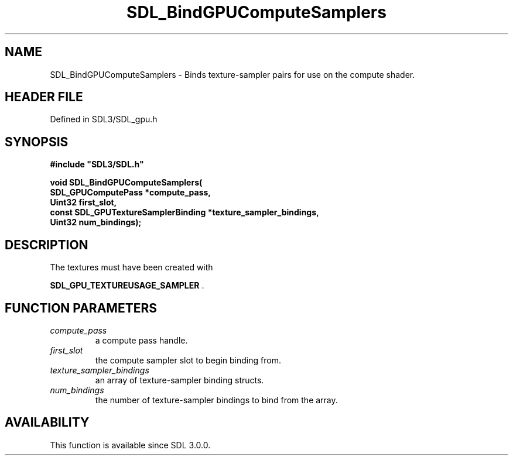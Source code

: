.\" This manpage content is licensed under Creative Commons
.\"  Attribution 4.0 International (CC BY 4.0)
.\"   https://creativecommons.org/licenses/by/4.0/
.\" This manpage was generated from SDL's wiki page for SDL_BindGPUComputeSamplers:
.\"   https://wiki.libsdl.org/SDL_BindGPUComputeSamplers
.\" Generated with SDL/build-scripts/wikiheaders.pl
.\"  revision SDL-preview-3.1.3
.\" Please report issues in this manpage's content at:
.\"   https://github.com/libsdl-org/sdlwiki/issues/new
.\" Please report issues in the generation of this manpage from the wiki at:
.\"   https://github.com/libsdl-org/SDL/issues/new?title=Misgenerated%20manpage%20for%20SDL_BindGPUComputeSamplers
.\" SDL can be found at https://libsdl.org/
.de URL
\$2 \(laURL: \$1 \(ra\$3
..
.if \n[.g] .mso www.tmac
.TH SDL_BindGPUComputeSamplers 3 "SDL 3.1.3" "Simple Directmedia Layer" "SDL3 FUNCTIONS"
.SH NAME
SDL_BindGPUComputeSamplers \- Binds texture-sampler pairs for use on the compute shader\[char46]
.SH HEADER FILE
Defined in SDL3/SDL_gpu\[char46]h

.SH SYNOPSIS
.nf
.B #include \(dqSDL3/SDL.h\(dq
.PP
.BI "void SDL_BindGPUComputeSamplers(
.BI "    SDL_GPUComputePass *compute_pass,
.BI "    Uint32 first_slot,
.BI "    const SDL_GPUTextureSamplerBinding *texture_sampler_bindings,
.BI "    Uint32 num_bindings);
.fi
.SH DESCRIPTION
The textures must have been created with

.BR SDL_GPU_TEXTUREUSAGE_SAMPLER
\[char46]

.SH FUNCTION PARAMETERS
.TP
.I compute_pass
a compute pass handle\[char46]
.TP
.I first_slot
the compute sampler slot to begin binding from\[char46]
.TP
.I texture_sampler_bindings
an array of texture-sampler binding structs\[char46]
.TP
.I num_bindings
the number of texture-sampler bindings to bind from the array\[char46]
.SH AVAILABILITY
This function is available since SDL 3\[char46]0\[char46]0\[char46]


